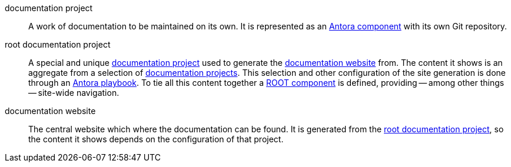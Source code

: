 [[documentation-project]] documentation project::
    A work of documentation to be maintained on its own. It is represented as an https://docs.antora.org/antora/latest/component-version/#docs-component[Antora component] with its own Git repository.

[[root-documentation-project]] root documentation project::
    A special and unique <<documentation-project>> used to generate the <<documentation-website>> from. The content it shows is an aggregate from a selection of <<documentation-project,documentation projects>>. This selection and other configuration of the site generation is done through an https://docs.antora.org/antora/latest/playbook/[Antora playbook]. To tie all this content together a https://docs.antora.org/antora/latest/component-name-key/#root-component[ROOT component] is defined, providing -- among other things -- site-wide navigation.


[[documentation-website]] documentation website::
    The central website which where the documentation can be found. It is generated from the <<root-documentation-project>>, so the content it shows depends on the configuration of that project.
